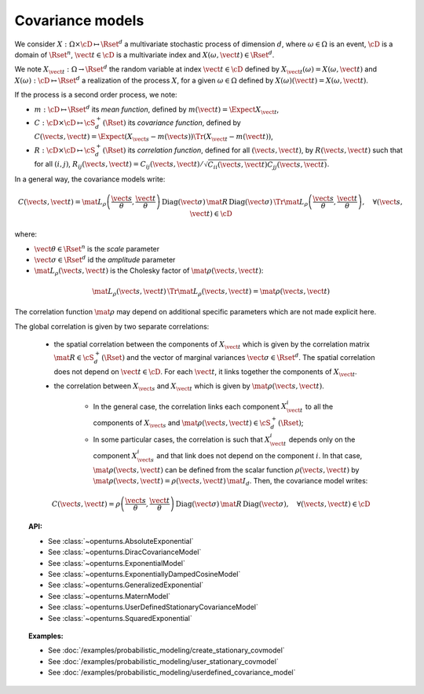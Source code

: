 .. _covariance_model:

Covariance models
=================

We consider :math:`X: \Omega \times\cD \mapsto \Rset^d` a multivariate
stochastic process of dimension :math:`d`, where :math:`\omega \in \Omega`
is an event, :math:`\cD` is a domain of :math:`\Rset^n`,
:math:`\vect{t}\in \cD` is a multivariate index and
:math:`X(\omega, \vect{t}) \in \Rset^d`.

We note :math:`X_{\vect{t}}: \Omega \rightarrow \Rset^d` the random variable at
index :math:`\vect{t} \in \cD` defined by
:math:`X_{\vect{t}}(\omega)=X(\omega, \vect{t})` and
:math:`X(\omega): \cD  \mapsto \Rset^d` a realization of the process
:math:`X`, for a given :math:`\omega \in \Omega` defined by
:math:`X(\omega)(\vect{t})=X(\omega, \vect{t})`.

If the process is a second order process, we note:

- :math:`m : \cD \mapsto  \Rset^d` its *mean function*, defined by
  :math:`m(\vect{t})=\Expect{X_{\vect{t}}}`,
- :math:`C : \cD \times \cD \mapsto  \cS_d^+(\Rset)` its
  *covariance function*, defined by
  :math:`C(\vect{s}, \vect{t})=\Expect{(X_{\vect{s}}-m(\vect{s}))\Tr{(X_{\vect{t}}-m(\vect{t}))}}`,
- :math:`R : \cD \times \cD \mapsto  \cS_d^+(\Rset)` its
  *correlation function*, defined for all :math:`(\vect{s}, \vect{t})`,
  by :math:`R(\vect{s}, \vect{t})` such that for all :math:`(i,j)`,
  :math:`R_{ij}(\vect{s}, \vect{t})=C_{ij}(\vect{s}, \vect{t})/\sqrt{C_{ii}(\vect{s}, \vect{t})C_{jj}(\vect{s}, \vect{t})}`.


In a general way, the covariance models write:

.. math::

    C(\vect{s}, \vect{t}) = \mat{L}_{\rho}\left(\dfrac{\vect{s}}{\theta}, 
                            \dfrac{\vect{t}}{\theta}\right)\, 
                            \mbox{Diag}(\vect{\sigma}) \, \mat{R} \, 
                            \mbox{Diag}(\vect{\sigma}) \, 
                            \Tr{\mat{L}}_{\rho}\left(\dfrac{\vect{s}}{\theta}, 
                            \dfrac{\vect{t}}{\theta}\right), \quad 
                            \forall (\vect{s}, \vect{t}) \in \cD

where:

- :math:`\vect{\theta} \in \Rset^n` is the *scale* parameter
- :math:`\vect{\sigma} \in \Rset^d` id the *amplitude* parameter
- :math:`\mat{L}_{\rho}(\vect{s}, \vect{t})` is the Cholesky factor of 
  :math:`\mat{\rho}(\vect{s}, \vect{t})`: 

.. math::

    \mat{L}_{\rho}(\vect{s}, \vect{t})\,\Tr{\mat{L}_{\rho}(\vect{s}, \vect{t})}
    = \mat{\rho}(\vect{s}, \vect{t})

The correlation function :math:`\mat{\rho}` may depend on additional
specific parameters which are not made explicit here.

The global correlation is given by two separate correlations: 

    - the spatial correlation between the components of :math:`X_{\vect{t}}`
      which is given by the correlation matrix
      :math:`\mat{R} \in \cS_d^+(\Rset)` and the vector of marginal variances
      :math:`\vect{\sigma} \in \Rset^d`.
      The spatial correlation does not depend on :math:`\vect{t} \in \cD`.
      For each  :math:`\vect{t}`, it links together the components of
      :math:`X_{\vect{t}}`.
    - the correlation between :math:`X_{\vect{s}}` and  :math:`X_{\vect{t}}`
      which is given by :math:`\mat{\rho}(\vect{s}, \vect{t})`. 

        - In the general case, the correlation links each component
          :math:`X^i_{\vect{t}}` to all the components of :math:`X_{\vect{s}}`
          and :math:`\mat{\rho}(\vect{s}, \vect{t}) \in \cS_d^+(\Rset)`;

        - In some particular cases, the correlation is such that
          :math:`X^i_{\vect{t}}` depends only on the component
          :math:`X^i_{\vect{s}}` and that link does not depend on the component
          :math:`i`. In that case, :math:`\mat{\rho}(\vect{s}, \vect{t})` can be
          defined from the scalar function :math:`\rho(\vect{s}, \vect{t})` by
          :math:`\mat{\rho}(\vect{s}, \vect{t}) = \rho(\vect{s}, \vect{t})\, \mat{I}_d`.
          Then, the covariance model writes:

.. math::

    C(\vect{s}, \vect{t}) = \rho\left(\dfrac{\vect{s}}{\theta}, 
                                      \dfrac{\vect{t}}{\theta}\right)\,
                            \mbox{Diag}(\vect{\sigma}) \, \mat{R} \,
                            \mbox{Diag}(\vect{\sigma}), \quad
                            \forall (\vect{s}, \vect{t}) \in \cD

.. topic:: API:

    - See :class:`~openturns.AbsoluteExponential`
    - See :class:`~openturns.DiracCovarianceModel`
    - See :class:`~openturns.ExponentialModel`
    - See :class:`~openturns.ExponentiallyDampedCosineModel`
    - See :class:`~openturns.GeneralizedExponential`
    - See :class:`~openturns.MaternModel`
    - See :class:`~openturns.UserDefinedStationaryCovarianceModel`
    - See :class:`~openturns.SquaredExponential`

.. topic:: Examples:

    - See :doc:`/examples/probabilistic_modeling/create_stationary_covmodel`
    - See :doc:`/examples/probabilistic_modeling/user_stationary_covmodel`
    - See :doc:`/examples/probabilistic_modeling/userdefined_covariance_model`

